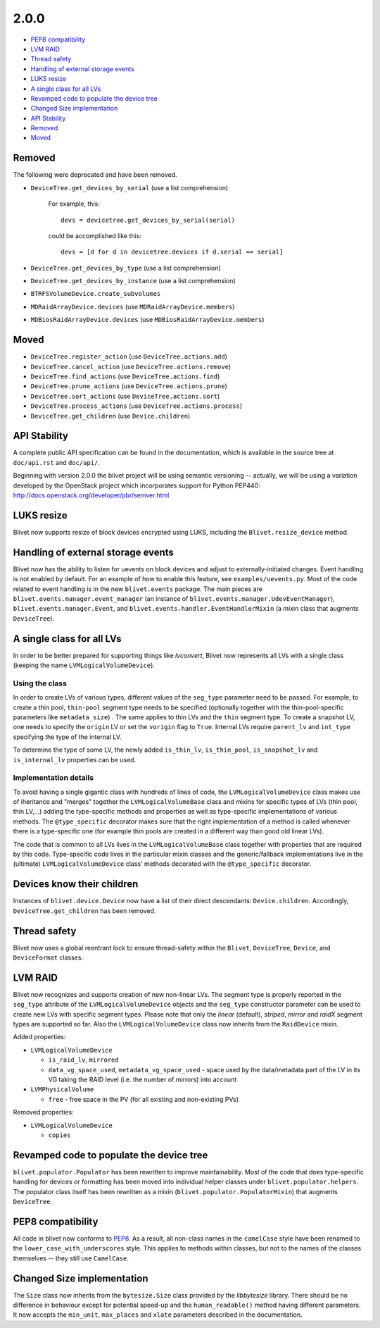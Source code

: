 2.0.0
======

* `PEP8 compatibility`_
* `LVM RAID`_
* `Thread safety`_
* `Handling of external storage events`_
* `LUKS resize`_
* `A single class for all LVs`_
* `Revamped code to populate the device tree`_
* `Changed Size implementation`_
* `API Stability`_
* `Removed`_
* `Moved`_


Removed
--------

The following were deprecated and have been removed.

* ``DeviceTree.get_devices_by_serial`` (use a list comprehension)

    For example, this::

        devs = devicetree.get_devices_by_serial(serial)

    could be accomplished like this::

        devs = [d for d in devicetree.devices if d.serial == serial]


* ``DeviceTree.get_devices_by_type`` (use a list comprehension)
* ``DeviceTree.get_devices_by_instance`` (use a list comprehension)
* ``BTRFSVolumeDevice.create_subvolumes``
* ``MDRaidArrayDevice.devices`` (use ``MDRaidArrayDevice.members``)
* ``MDBiosRaidArrayDevice.devices`` (use ``MDBiosRaidArrayDevice.members``)


Moved
------

* ``DeviceTree.register_action`` (use ``DeviceTree.actions.add``)
* ``DeviceTree.cancel_action`` (use ``DeviceTree.actions.remove``)
* ``DeviceTree.find_actions`` (use ``DeviceTree.actions.find``)
* ``DeviceTree.prune_actions`` (use ``DeviceTree.actions.prune``)
* ``DeviceTree.sort_actions`` (use ``DeviceTree.actions.sort``)
* ``DeviceTree.process_actions`` (use ``DeviceTree.actions.process``)
* ``DeviceTree.get_children`` (use ``Device.children``)


API Stability
--------------

A complete public API specification can be found in the documentation,
which is available in the source tree at ``doc/api.rst`` and ``doc/api/``.

Beginning with version 2.0.0 the blivet project will be using semantic
versioning -- actually, we will be using a variation developed by the
OpenStack project which incorporates support for Python PEP440:
http://docs.openstack.org/developer/pbr/semver.html


LUKS resize
------------

Blivet now supports resize of block devices encrypted using LUKS, including
the ``Blivet.resize_device`` method.


Handling of external storage events
------------------------------------

Blivet now has the ability to listen for uevents on block devices and adjust to
externally-initiated changes. Event handling is not enabled by default. For an
example of how to enable this feature, see ``examples/uevents.py``. Most of the
code related to event handling is in the new ``blivet.events`` package. The
main pieces are ``blivet.events.manager.event_manager`` (an instance of
``blivet.events.manager.UdevEventManager``), ``blivet.events.manager.Event``,
and ``blivet.events.handler.EventHandlerMixin`` (a mixin class that augments
``DeviceTree``).


A single class for all LVs
---------------------------

In order to be better prepared for supporting things like *lvconvert*, Blivet
now represents all LVs with a single class (keeping the name
``LVMLogicalVolumeDevice``).


Using the class
++++++++++++++++

In order to create LVs of various types, different values of the ``seg_type``
parameter need to be passed. For example, to create a thin pool, ``thin-pool``
segment type needs to be specified (optionally together with the
thin-pool-specific parameters like ``metadata_size``) . The same applies to thin
LVs and the ``thin`` segment type. To create a snapshot LV, one needs to specify
the ``origin`` LV or set the ``vorigin`` flag to ``True``. Internal LVs require
``parent_lv`` and ``int_type`` specifying the type of the internal LV.

To determine the type of some LV, the newly added ``is_thin_lv``,
``is_thin_pool``, ``is_snapshot_lv`` and ``is_internal_lv`` properties can be
used.


Implementation details
+++++++++++++++++++++++

To avoid having a single gigantic class with hundreds of lines of code, the
``LVMLogicalVolumeDevice`` class makes use of iheritance and "merges" together
the ``LVMLogicalVolumeBase`` class and mixins for specific types of LVs (thin
pool, thin LV,...) adding the type-specific methods and properties as well as
type-specific implementations of various methods. The ``@type_specific``
decorator makes sure that the right implementation of a method is called
whenever there is a type-specific one (for example thin pools are created in a
different way than good old linear LVs).

The code that is common to all LVs lives in the ``LVMLogicalVolumeBase`` class
together with properties that are required by this code. Type-specific code
lives in the particular mixin classes and the generic/fallback implementations
live in the (ultimate) ``LVMLogicalVolumeDevice`` class' methods decorated with
the ``@type_specific`` decorator.


Devices know their children
----------------------------

Instances of ``blivet.device.Device`` now have a list of their direct
descendants: ``Device.children``. Accordingly, ``DeviceTree.get_children`` has
been removed.


Thread safety
--------------

Blivet now uses a global reentrant lock to ensure thread-safety within the
``Blivet``, ``DeviceTree``, ``Device``, and ``DeviceFormat`` classes.


LVM RAID
---------

Blivet now recognizes and supports creation of new non-linear LVs. The segment
type is properly reported in the ``seg_type`` attribute of the
``LVMLogicalVolumeDevice`` objects and the ``seg_type`` constructor parameter
can be used to create new LVs with specific segment types. Please note that only
the *linear* (default), *striped*, *mirror* and *raidX* segment types are
supported so far. Also the ``LVMLogicalVolumeDevice`` class now inherits from
the ``RaidDevice`` mixin.

Added properties:

* ``LVMLogicalVolumeDevice``

  - ``is_raid_lv``, ``mirrored``

  -  ``data_vg_space_used``, ``metadata_vg_space_used`` - space used by the
     data/metadata part of the LV in its VG taking the RAID level (i.e. the
     number of mirrors) into account

* ``LVMPhysicalVolume``

  - ``free`` - free space in the PV (for all existing and non-existing PVs)


Removed properties:

* ``LVMLogicalVolumeDevice``

  - ``copies``


Revamped code to populate the device tree
------------------------------------------

``blivet.populator.Populator`` has been rewritten to improve maintainability.
Most of the code that does type-specific handling for devices or formatting has
been moved into individual helper classes under ``blivet.populator.helpers``.
The populator class itself has been rewritten as a mixin
(``blivet.populator.PopulatorMixin``) that augments ``DeviceTree``.


PEP8 compatibility
-------------------

All code in blivet now conforms to
`PEP8 <https://www.python.org/dev/peps/pep-0008/>`_. As a result, all non-class
names in the ``camelCase`` style have been renamed to the
``lower_case_with_underscores`` style. This applies to methods within classes,
but not to the names of the classes themselves -- they still use ``CamelCase``.


Changed Size implementation
---------------------------

The ``Size`` class now inherits from the ``bytesize.Size`` class provided by the
*libbytesize* library. There should be no difference in behaviour except for
potential speed-up and the ``human_readable()`` method having different
parameters. It now accepts the ``min_unit``, ``max_places`` and ``xlate``
parameters described in the documentation.
